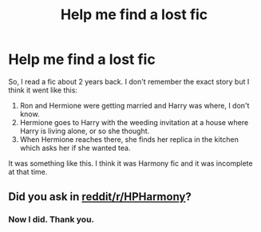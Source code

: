 #+TITLE: Help me find a lost fic

* Help me find a lost fic
:PROPERTIES:
:Author: raze1018
:Score: 9
:DateUnix: 1498021598.0
:DateShort: 2017-Jun-21
:END:
So, I read a fic about 2 years back. I don't remember the exact story but I think it went like this:

1. Ron and Hermione were getting married and Harry was where, I don't know.
2. Hermione goes to Harry with the weeding invitation at a house where Harry is living alone, or so she thought.
3. When Hermione reaches there, she finds her replica in the kitchen which asks her if she wanted tea.

It was something like this. I think it was Harmony fic and it was incomplete at that time.


** Did you ask in [[https://www.reddit.com/r/HPharmony/][reddit/r/HPHarmony]]?
:PROPERTIES:
:Author: Starfox5
:Score: 2
:DateUnix: 1498036280.0
:DateShort: 2017-Jun-21
:END:

*** Now I did. Thank you.
:PROPERTIES:
:Author: raze1018
:Score: 1
:DateUnix: 1498043155.0
:DateShort: 2017-Jun-21
:END:
